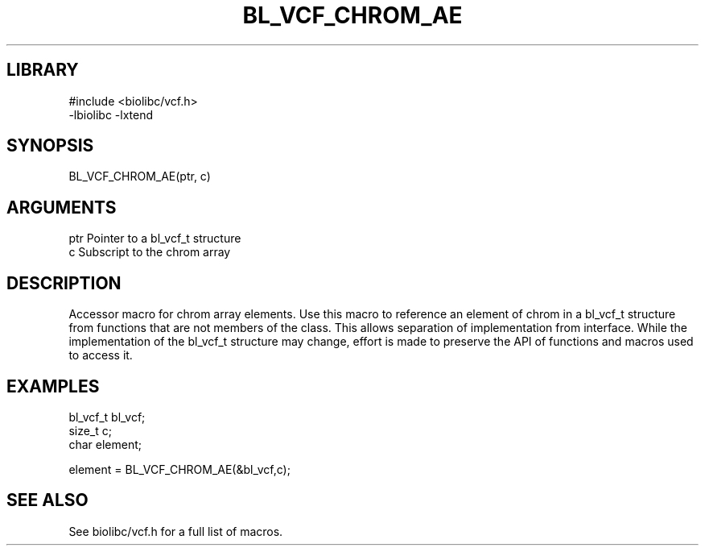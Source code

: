 \" Generated by /home/bacon/scripts/gen-get-set
.TH BL_VCF_CHROM_AE 3

.SH LIBRARY
.nf
.na
#include <biolibc/vcf.h>
-lbiolibc -lxtend
.ad
.fi

\" Convention:
\" Underline anything that is typed verbatim - commands, etc.
.SH SYNOPSIS
.PP
.nf 
.na
BL_VCF_CHROM_AE(ptr, c)
.ad
.fi

.SH ARGUMENTS
.nf
.na
ptr             Pointer to a bl_vcf_t structure
c               Subscript to the chrom array
.ad
.fi

.SH DESCRIPTION

Accessor macro for chrom array elements.  Use this macro to reference
an element of chrom in a bl_vcf_t structure from functions
that are not members of the class.
This allows separation of implementation from interface.  While the
implementation of the bl_vcf_t structure may change, effort is made to
preserve the API of functions and macros used to access it.

.SH EXAMPLES

.nf
.na
bl_vcf_t        bl_vcf;
size_t          c;
char            element;

element = BL_VCF_CHROM_AE(&bl_vcf,c);
.ad
.fi

.SH SEE ALSO

See biolibc/vcf.h for a full list of macros.
